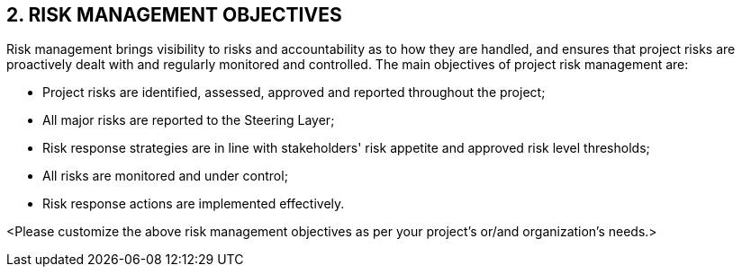 == 2. RISK MANAGEMENT OBJECTIVES
Risk management brings visibility to risks and accountability as to how they are handled, and ensures that project risks are proactively dealt with and regularly monitored and controlled.
The main objectives of project risk management are:

* [lime]#Project risks are identified, assessed, approved and reported throughout the project;#
* [lime]#All major risks are reported to the Steering Layer;#
* [lime]#Risk response strategies are in line with stakeholders' risk appetite and approved risk level thresholds;#
* [lime]#All risks are monitored and under control;#
* [lime]#Risk response actions are implemented effectively.#

[aqua]#<Please customize the above risk management objectives as per your project's or/and organization's needs.>#

